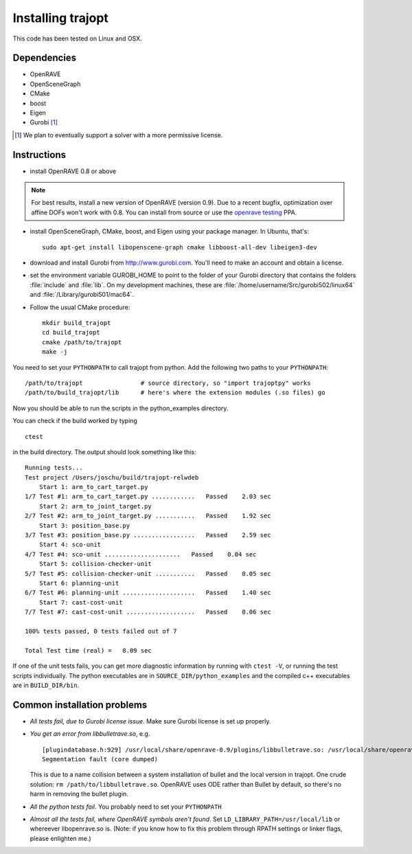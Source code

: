 .. _install:


Installing trajopt
===================

This code has been tested on Linux and OSX. 

Dependencies
------------

- OpenRAVE
- OpenSceneGraph
- CMake
- boost
- Eigen
- Gurobi [#gurobi]_

.. [#gurobi] We plan to eventually support a solver with a more permissive license.

Instructions
-------------

- install OpenRAVE 0.8 or above

.. note:: For best results, install a new version of OpenRAVE (version 0.9).  Due to a recent bugfix, optimization over affine DOFs won't work with 0.8. You can install from source or use the `openrave testing <https://launchpad.net/~openrave/+archive/testing>`_ PPA.


- install OpenSceneGraph, CMake, boost, and Eigen using your package manager. In Ubuntu, that's::

    sudo apt-get install libopenscene-graph cmake libboost-all-dev libeigen3-dev

- download and install Gurobi from `<http://www.gurobi.com>`_. You'll need to make an account and obtain a license.
- set the environment variable GUROBI_HOME to point to the folder of your Gurobi directory that contains the folders :file:`include` and :file:`lib`. On my development machines, these are :file:`/home/username/Src/gurobi502/linux64` and :file:`/Library/gurobi501/mac64`.
- Follow the usual CMake procedure::

    mkdir build_trajopt
    cd build_trajopt
    cmake /path/to/trajopt
    make -j
  
You need to set your ``PYTHONPATH`` to call trajopt from python.  
Add the following two paths to your ``PYTHONPATH``::

  /path/to/trajopt                # source directory, so "import trajoptpy" works
  /path/to/build_trajopt/lib      # here's where the extension modules (.so files) go

Now you should be able to run the scripts in the python_examples directory.


You can check if the build worked by typing

::

  ctest
  
in the build directory. The output should look something like this::

  Running tests...
  Test project /Users/joschu/build/trajopt-relwdeb
      Start 1: arm_to_cart_target.py
  1/7 Test #1: arm_to_cart_target.py ............   Passed    2.03 sec
      Start 2: arm_to_joint_target.py
  2/7 Test #2: arm_to_joint_target.py ...........   Passed    1.92 sec
      Start 3: position_base.py
  3/7 Test #3: position_base.py .................   Passed    2.59 sec
      Start 4: sco-unit
  4/7 Test #4: sco-unit .....................   Passed    0.04 sec
      Start 5: collision-checker-unit
  5/7 Test #5: collision-checker-unit ...........   Passed    0.05 sec
      Start 6: planning-unit
  6/7 Test #6: planning-unit ....................   Passed    1.40 sec
      Start 7: cast-cost-unit
  7/7 Test #7: cast-cost-unit ...................   Passed    0.06 sec

  100% tests passed, 0 tests failed out of 7

  Total Test time (real) =   8.09 sec

If one of the unit tests fails, you can get more diagnostic information by running with ``ctest -V``, or running the test scripts individually. The python executables are in ``SOURCE_DIR/python_examples`` and the compiled c++ executables are in ``BUILD_DIR/bin``. 


Common installation problems
-------------------------------

* *All tests fail, due to Gurobi license issue*. Make sure Gurobi license is set up properly.
* *You get an error from libbulletrave.so*, e.g.

  ::

    [plugindatabase.h:929] /usr/local/share/openrave-0.9/plugins/libbulletrave.so: /usr/local/share/openrave-0.9/plugins/libbulletrave.so: undefined symbol: _ZNK16btCollisionShape17getBoundingSphereER9btVector3Rf
    Segmentation fault (core dumped)

  This is due to a name collision between a system installation of bullet and the local version in trajopt. One crude solution: ``rm /path/to/libbulletrave.so``. OpenRAVE uses ODE rather than Bullet by default, so there's no harm in removing the bullet plugin.

* *All the python tests fail*. You probably need to set your ``PYTHONPATH``

* *Almost all the tests fail, where OpenRAVE symbols aren't found*. Set ``LD_LIBRARY_PATH=/usr/local/lib`` or whereever libopenrave.so is. (Note: if you know how to fix this problem through RPATH settings or linker flags, please enlighten me.)